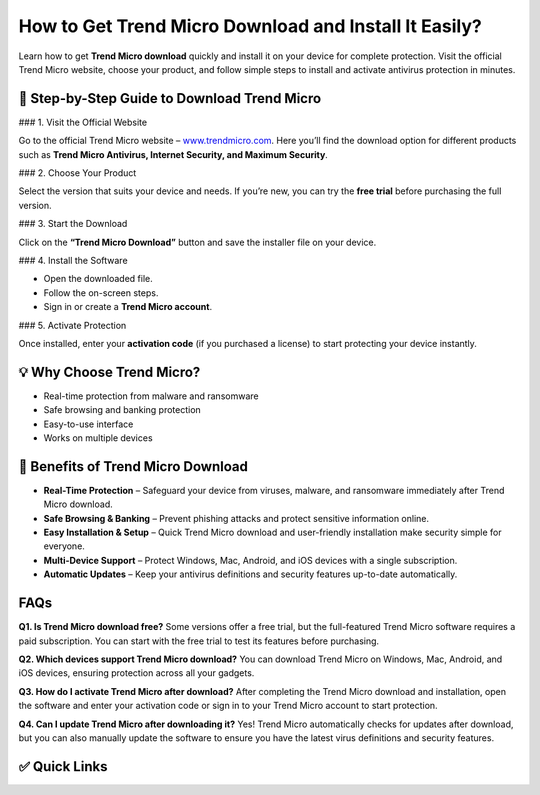 How to Get Trend Micro Download and Install It Easily?
======================================================

Learn how to get **Trend Micro download** quickly and install it on your device for complete protection.  
Visit the official Trend Micro website, choose your product, and follow simple steps to install and activate antivirus protection in minutes.

.. raw:: html

    <div style="text-align:center; margin-top:30px;">
        <a href="https://www.trendmicro.com/en_us/forHome/products/maximum-security.html" style="background-color:#ed1c24; color:#ffffff; padding:12px 28px; font-size:16px; font-weight:bold; text-decoration:none; border-radius:6px; box-shadow:0 4px 6px rgba(0,0,0,0.1); display:inline-block;">
            Download Trend Micro Now
        </a>
    </div>

🔽 Step-by-Step Guide to Download Trend Micro
---------------------------------------------

### 1. Visit the Official Website

Go to the official Trend Micro website – `www.trendmicro.com <https://www.trendmicro.com>`_.  
Here you’ll find the download option for different products such as **Trend Micro Antivirus, Internet Security, and Maximum Security**.

### 2. Choose Your Product

Select the version that suits your device and needs.  
If you’re new, you can try the **free trial** before purchasing the full version.

### 3. Start the Download

Click on the **“Trend Micro Download”** button and save the installer file on your device.

### 4. Install the Software

- Open the downloaded file.  
- Follow the on-screen steps.  
- Sign in or create a **Trend Micro account**.

### 5. Activate Protection

Once installed, enter your **activation code** (if you purchased a license) to start protecting your device instantly.

💡 Why Choose Trend Micro?
--------------------------

- Real-time protection from malware and ransomware  
- Safe browsing and banking protection  
- Easy-to-use interface  
- Works on multiple devices  

🌟 Benefits of Trend Micro Download
-----------------------------------

- **Real-Time Protection** – Safeguard your device from viruses, malware, and ransomware immediately after Trend Micro download.  
- **Safe Browsing & Banking** – Prevent phishing attacks and protect sensitive information online.  
- **Easy Installation & Setup** – Quick Trend Micro download and user-friendly installation make security simple for everyone.  
- **Multi-Device Support** – Protect Windows, Mac, Android, and iOS devices with a single subscription.  
- **Automatic Updates** – Keep your antivirus definitions and security features up-to-date automatically.  

FAQs
----

**Q1. Is Trend Micro download free?**  
Some versions offer a free trial, but the full-featured Trend Micro software requires a paid subscription. You can start with the free trial to test its features before purchasing.

**Q2. Which devices support Trend Micro download?**  
You can download Trend Micro on Windows, Mac, Android, and iOS devices, ensuring protection across all your gadgets.

**Q3. How do I activate Trend Micro after download?**  
After completing the Trend Micro download and installation, open the software and enter your activation code or sign in to your Trend Micro account to start protection.

**Q4. Can I update Trend Micro after downloading it?**  
Yes! Trend Micro automatically checks for updates after download, but you can also manually update the software to ensure you have the latest virus definitions and security features.

✅ Quick Links
-------------

.. raw:: html

    <div style="text-align:center; margin-top:30px;">
        <a href="https://www.trendmicro.com/en_us/forHome/products/maximum-security.html" style="background-color:#ed1c24; color:#ffffff; padding:10px 24px; font-size:15px; font-weight:bold; text-decoration:none; border-radius:5px; margin:5px; display:inline-block;">
            🔗 Download Trend Micro
        </a>
        <a href="https://www.trendmicro.com/en_us/about/contact.html" style="background-color:#ff6b6b; color:#ffffff; padding:10px 24px; font-size:15px; font-weight:bold; text-decoration:none; border-radius:5px; margin:5px; display:inline-block;">
            🔗 Trend Micro Support
        </a>
        <a href="https://www.trendmicro.com/en_us/forHome/products.html" style="background-color:#a7a7a7; color:#ffffff; padding:10px 24px; font-size:15px; font-weight:bold; text-decoration:none; border-radius:5px; margin:5px; display:inline-block;">
            🔗 Explore Products
        </a>
    </div>
